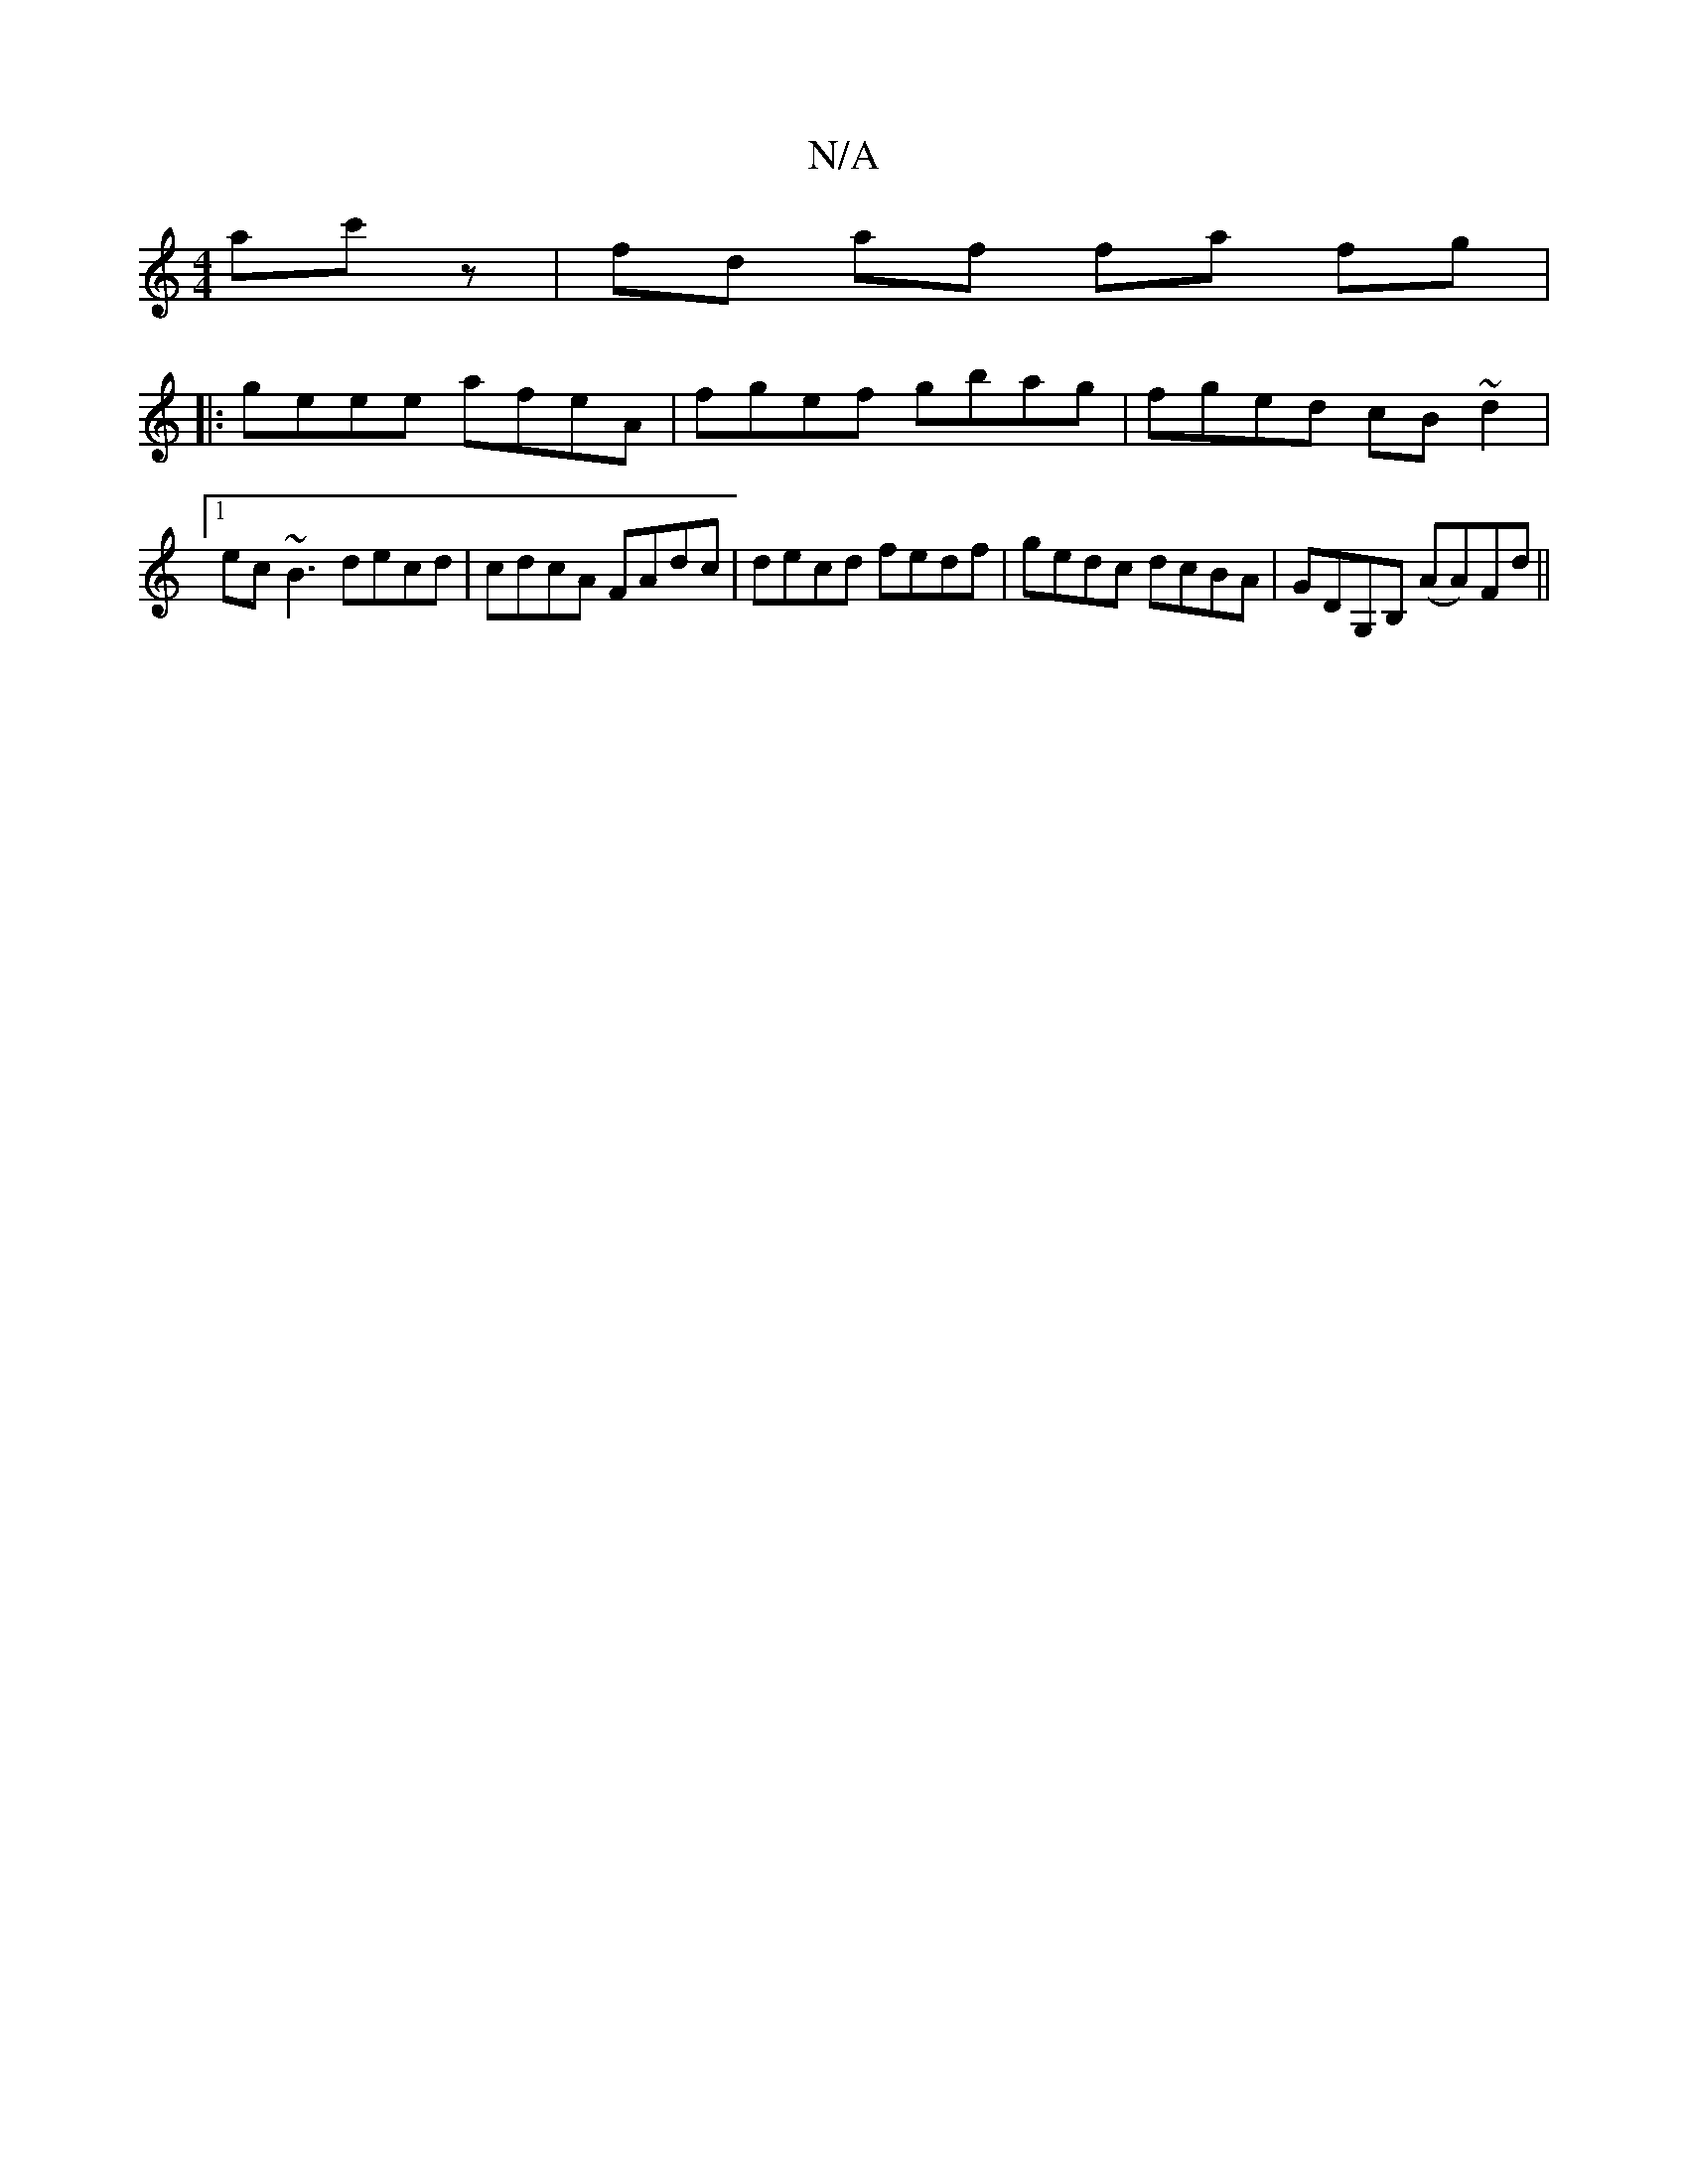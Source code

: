 X:1
T:N/A
M:4/4
R:N/A
K:Cmajor
ac'z|fd af fa fg|
|:geee afeA | fgef gbag | fged cB~d2 |1 ec~B3 decd|cdcA FAdc|decd fedf|gedc dcBA|GDG,B, (AA)Fd||

fgea b2 bg|fAdc dcBA|BABG A2Ec d2 g||

GB|BAGE FGDF|
c3 A DFAB|cA(3dfa ggab|1 agfg a
